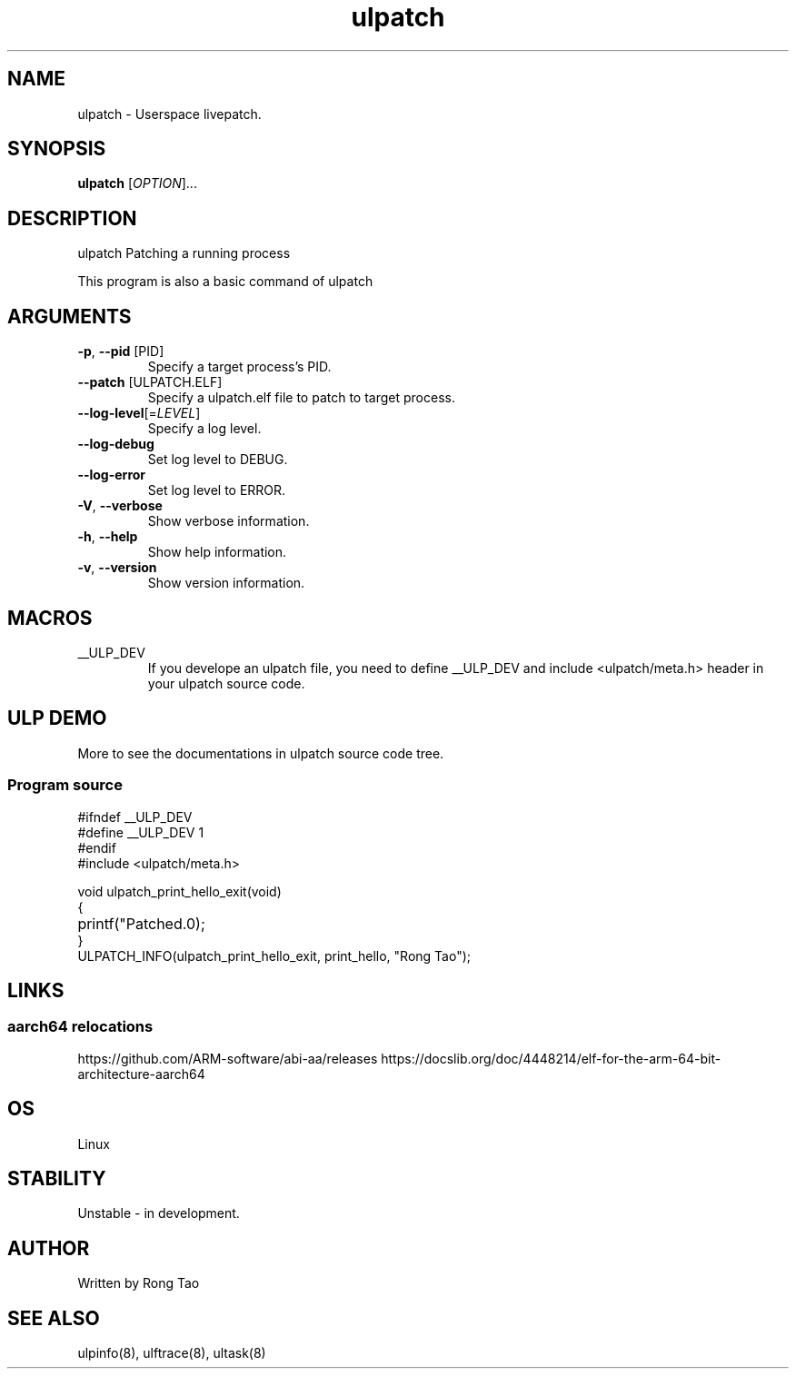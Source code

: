 .TH ulpatch 8  "2022-10-01" "USER COMMANDS"
.SH NAME
ulpatch \- Userspace livepatch.
.SH SYNOPSIS
.B ulpatch
[\fI\,OPTION\/\fR]...
.SH DESCRIPTION
.\" Add any additional description here
.PP
ulpatch Patching a running process

This program is also a basic command of ulpatch

.SH ARGUMENTS
.TP
\fB\-p\fR, \fB\-\-pid\fR [PID]
Specify a target process's PID.
.TP
\fB\-\-patch\fR [ULPATCH.ELF]
Specify a ulpatch.elf file to patch to target process.
.TP
\fB\-\-log-level\fR[=\fI\,LEVEL\/\fR]
Specify a log level.
.TP
\fB\-\-log-debug\fR
Set log level to DEBUG.
.TP
\fB\-\-log-error\fR
Set log level to ERROR.
.TP
\fB\-V\fR, \fB\-\-verbose\fR
Show verbose information.
.TP
\fB\-h\fR, \fB\-\-help\fR
Show help information.
.TP
\fB\-v\fR, \fB\-\-version\fR
Show version information.

.SH MACROS
.TP
__ULP_DEV
If you develope an ulpatch file, you need to define __ULP_DEV and include <ulpatch/meta.h> header in your ulpatch source code.

.SH ULP DEMO
More to see the documentations in ulpatch source code tree.
.SS Program source
\&
.\" SRC BEGIN (tee.c)
.EX
#ifndef __ULP_DEV
#define __ULP_DEV 1
#endif
#include <ulpatch/meta.h>

void ulpatch_print_hello_exit(void)
{
	printf("Patched.\n");
}
ULPATCH_INFO(ulpatch_print_hello_exit, print_hello, "Rong Tao");
.EE
.\" SRC END
.SH LINKS
.SS aarch64 relocations
https://github.com/ARM-software/abi-aa/releases
https://docslib.org/doc/4448214/elf-for-the-arm-64-bit-architecture-aarch64
.SH OS
Linux
.SH STABILITY
Unstable - in development.
.SH AUTHOR
Written by Rong Tao
.SH SEE ALSO
ulpinfo(8), ulftrace(8), ultask(8)
